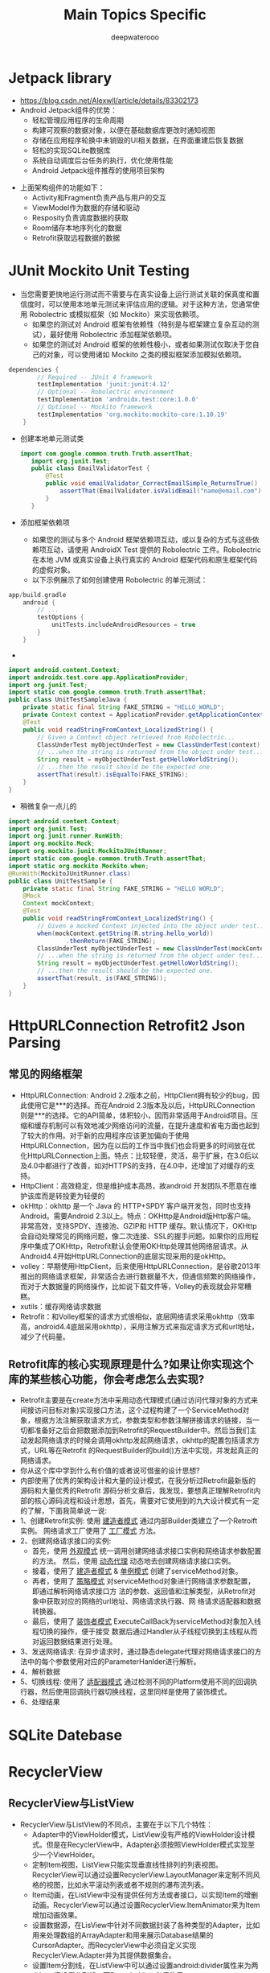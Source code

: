 #+latex_class: cn-article
#+title: Main Topics Specific
#+author: deepwaterooo

* Jetpack library
- https://blog.csdn.net/Alexwll/article/details/83302173
- Android Jetpack组件的优势：
  - 轻松管理应用程序的生命周期
  - 构建可观察的数据对象，以便在基础数据库更改时通知视图
  - 存储在应用程序轮换中未销毁的UI相关数据，在界面重建后恢复数据
  - 轻松的实现SQLite数据库
  - 系统自动调度后台任务的执行，优化使用性能
  - Android Jetpack组件推荐的使用项目架构
    
[[./pic/jetpack.png]]

- 上面架构组件的功能如下：
  - Activity和Fragment负责产品与用户的交互
  - ViewModel作为数据的存储和驱动
  - Resposity负责调度数据的获取
  - Room储存本地序列化的数据
  - Retrofit获取远程数据的数据


* JUnit Mockito Unit Testing
- 当您需要更快地运行测试而不需要与在真实设备上运行测试关联的保真度和置信度时，可以使用本地单元测试来评估应用的逻辑。对于这种方法，您通常使用 Robolectric 或模拟框架（如 Mockito）来实现依赖项。
  - 如果您的测试对 Android 框架有依赖性（特别是与框架建立复杂互动的测试），最好使用 Robolectric 添加框架依赖项。
  - 如果您的测试对 Android 框架的依赖性极小，或者如果测试仅取决于您自己的对象，可以使用诸如 Mockito 之类的模拟框架添加模拟依赖项。
#+BEGIN_SRC groovy
dependencies {
        // Required -- JUnit 4 framework
        testImplementation 'junit:junit:4.12'
        // Optional -- Robolectric environment
        testImplementation 'androidx.test:core:1.0.0'
        // Optional -- Mockito framework
        testImplementation 'org.mockito:mockito-core:1.10.19'
    }
#+END_SRC
- 创建本地单元测试类
  #+BEGIN_SRC java
 import com.google.common.truth.Truth.assertThat;
    import org.junit.Test;
    public class EmailValidatorTest {
        @Test
        public void emailValidator_CorrectEmailSimple_ReturnsTrue() {
            assertThat(EmailValidator.isValidEmail("name@email.com")).isTrue();
        }
    }
  #+END_SRC
- 添加框架依赖项 
  - 如果您的测试与多个 Android 框架依赖项互动，或以复杂的方式与这些依赖项互动，请使用 AndroidX Test 提供的 Robolectric 工件。Robolectric 在本地 JVM 或真实设备上执行真实的 Android 框架代码和原生框架代码的虚假对象。
  - 以下示例展示了如何创建使用 Robolectric 的单元测试：
#+BEGIN_SRC groovy
app/build.gradle
    android {
        // ...
        testOptions {
            unitTests.includeAndroidResources = true
        }
    }
#+END_SRC
- 
#+BEGIN_SRC java
    import android.content.Context;
    import androidx.test.core.app.ApplicationProvider;
    import org.junit.Test;
    import static com.google.common.truth.Truth.assertThat;
    public class UnitTestSampleJava {
        private static final String FAKE_STRING = "HELLO_WORLD";
        private Context context = ApplicationProvider.getApplicationContext();
        @Test
        public void readStringFromContext_LocalizedString() {
            // Given a Context object retrieved from Robolectric...
            ClassUnderTest myObjectUnderTest = new ClassUnderTest(context);
            // ...when the string is returned from the object under test...
            String result = myObjectUnderTest.getHelloWorldString();
            // ...then the result should be the expected one.
            assertThat(result).isEqualTo(FAKE_STRING);
        }
    }
    #+END_SRC    
- 稍微复杂一点儿的
#+BEGIN_SRC java
    import android.content.Context;
    import org.junit.Test;
    import org.junit.runner.RunWith;
    import org.mockito.Mock;
    import org.mockito.junit.MockitoJUnitRunner;
    import static com.google.common.truth.Truth.assertThat;
    import static org.mockito.Mockito.when;
    @RunWith(MockitoJUnitRunner.class)
    public class UnitTestSample {
        private static final String FAKE_STRING = "HELLO WORLD";
        @Mock
        Context mockContext;
        @Test
        public void readStringFromContext_LocalizedString() {
            // Given a mocked Context injected into the object under test...
            when(mockContext.getString(R.string.hello_world))
                    .thenReturn(FAKE_STRING);
            ClassUnderTest myObjectUnderTest = new ClassUnderTest(mockContext);
            // ...when the string is returned from the object under test...
            String result = myObjectUnderTest.getHelloWorldString();
            // ...then the result should be the expected one.
            assertThat(result, is(FAKE_STRING));
        }
    }
#+END_SRC

* HttpURLConnection Retrofit2 Json Parsing 
** 常见的网络框架
  - HttpURLConnection:  Android 2.2版本之前，HttpClient拥有较少的bug，因此使用它是***的选择。而在Android 2.3版本及以后，HttpURLConnection则是***的选择。它的API简单，体积较小，因而非常适用于Android项目。压缩和缓存机制可以有效地减少网络访问的流量，在提升速度和省电方面也起到了较大的作用。对于新的应用程序应该更加偏向于使用HttpURLConnection，因为在以后的工作当中我们也会将更多的时间放在优化HttpURLConnection上面。特点：比较轻便，灵活，易于扩展，在3.0后以及4.0中都进行了改善，如对HTTPS的支持，在4.0中，还增加了对缓存的支持。
  - HttpClient：高效稳定，但是维护成本高昂，故android 开发团队不愿意在维护该库而是转投更为轻便的
  - okHttp：okhttp 是一个 Java 的 HTTP+SPDY 客户端开发包，同时也支持 Android。需要Android 2.3以上。特点：OKHttp是Android版Http客户端。非常高效，支持SPDY、连接池、GZIP和 HTTP 缓存。默认情况下，OKHttp会自动处理常见的网络问题，像二次连接、SSL的握手问题。如果你的应用程序中集成了OKHttp，Retrofit默认会使用OKHttp处理其他网络层请求。从Android4.4开始HttpURLConnection的底层实现采用的是okHttp。
  - volley：早期使用HttpClient，后来使用HttpURLConnection，是谷歌2013年推出的网络请求框架，非常适合去进行数据量不大，但通信频繁的网络操作，而对于大数据量的网络操作，比如说下载文件等，Volley的表现就会非常糟糕。
  - xutils：缓存网络请求数据
  - Retrofit：和Volley框架的请求方式很相似，底层网络请求采用okhttp（效率高，android4.4底层采用okhttp），采用注解方式来指定请求方式和url地址，减少了代码量。
** Retrofit库的核心实现原理是什么?如果让你实现这个库的某些核心功能，你会考虑怎么去实现?
- Retrofit主要是在create方法中采用动态代理模式(通过访问代理对象的方式来间接访问目标对象)实现接口方法，这个过程构建了一个ServiceMethod对象，根据方法注解获取请求方式，参数类型和参数注解拼接请求的链接，当一切都准备好之后会把数据添加到Retrofit的RequestBuilder中。然后当我们主动发起网络请求的时候会调用okhttp发起网络请求，okhttp的配置包括请求方式，URL等在Retrofit 的RequestBuilder的build()方法中实现，并发起真正的网络请求。
- 你从这个库中学到什么有价值的或者说可借鉴的设计思想?
- 内部使用了优秀的架构设计和大量的设计模式，在我分析过Retrofit最新版的源码和大量优秀的Retrofit 源码分析文章后，我发现，要想真正理解Retrofit内部的核心源码流程和设计思想，首先，需要对它使用到的九大设计模式有一定的了解，下面我简单说一说:
- 1、创建Retrofit实例: 使用 _建造者模式_ 通过内部Builder类建立了一个Retroift实例。 网络请求工厂使用了 _工厂模式_ 方法。
- 2、创建网络请求接口的实例:
  - 首先，使用 _外观模式_ 统一调用创建网络请求接口实例和网络请求参数配置的方法。 然后，使用 _动态代理_ 动态地去创建网络请求接口实例。
  - 接着，使用了 _建造者模式_ & _单例模式_ 创建了serviceMethod对象。
  - 再者，使用了 _策略模式_ 对serviceMethod对象进行网络请求参数配置，即通过解析网络请求接口方 法的参数、返回值和注解类型，从Retrofit对象中获取对应的网络的url地址、网络请求执行器、网 络请求适配器和数据转换器。
  - 最后，使用了 _装饰者模式_ ExecuteCallBack为serviceMethod对象加入线程切换的操作，便于接受 数据后通过Handler从子线程切换到主线程从而对返回数据结果进行处理。
- 3、发送网络请求: 在异步请求时，通过静态delegate代理对网络请求接口的方法中的每个参数使用对应的ParameterHanlder进行解析。
- 4、解析数据
- 5、切换线程: 使用了 _适配器模式_ 通过检测不同的Platform使用不同的回调执行器，然后使用回调执行器切换线程，这里同样是使用了装饰模式。
- 6、处理结果

* SQLite Datebase


* RecyclerView
** RecyclerView与ListView
- RecyclerView与ListView的不同点，主要在于以下几个特性：
  - Adapter中的ViewHolder模式，ListView没有严格的ViewHolder设计模式。但是在RecyclerView中，Adapter必须按照ViewHolder模式实现至少一个ViewHolder。
  - 定制Item视图，ListView只能实现垂直线性排列的列表视图。RecyclerView可以通过设置RecyclerView.LayoutManager来定制不同风格的视图，比如水平滚动列表或者不规则的瀑布流列表。
  - Item动画，在ListView中没有提供任何方法或者接口，以实现Item的增删动画。RecyclerView可以通过设置RecyclerView.ItemAnimator来为Item增加动画效果。
  - 设置数据源，在LisView中针对不同数据封装了各种类型的Adapter，比如用来处理数组的ArrayAdapter和用来展示Database结果的CursorAdapter。而RecyclerView中必须自定义实现RecyclerView.Adapter并为其提供数据集合。
  - 设置Item分割线，在ListView中可以通过设置android:divider属性来为两个Item间设置分割线。而RecyclerView必须使用RecyclerView.ItemDecoration，这种实现方式更灵活，样式也更加丰富。
  - 设置Item点击事件，在ListView中存在AdapterView.OnItemClickListener接口，用来绑定Item的点击事件。而RecyclerView并没有提供这样的接口，但是它提供了另外一个接口RcyclerView.OnItemTouchListener，用来响应Item的触摸事件。
- RecyclerView的优点
  - RecyclerView封装了viewholder的回收复用，也就是说RecyclerView标准化了ViewHolder，编写Adapter面向的是ViewHolder而不再是View了，复用的逻辑被封装了，写起来更加简单。
  - 直接省去了listview中convertView.setTag(holder)和convertView.getTag()这些繁琐的步骤。
  - 提供了一种插拔式的体验，高度的解耦，异常的灵活，针对一个Item的显示RecyclerView专门抽取出了相应的类，来控制Item的显示，使其的扩展性非常强。
  - 设置布局管理器以控制Item的布局方式，横向、竖向以及瀑布流方式
    - 例如：你想控制横向或者纵向滑动列表效果可以通过LinearLayoutManager这个类来进行控制(与GridView效果对应的是GridLayoutManager,与瀑布流对应的还StaggeredGridLayoutManager等)。也就是说RecyclerView不再拘泥于ListView的线性展示方式，它也可以实现GridView的效果等多种效果。
  - 可设置Item的间隔样式（可绘制）
  - 通过继承RecyclerView的ItemDecoration这个类，然后针对自己的业务需求去书写代码。
  - 可以控制Item增删的动画，可以通过ItemAnimator这个类进行控制，当然针对增删的动画，RecyclerView有其自己默认的实现。

** 如果你想使用RecyclerView，需要做以下操作：
- RecyclerView.Adapter - 处理数据集合并负责绑定视图
- ViewHolder - 持有所有的用于绑定数据或者需要操作的View
- LayoutManager - 负责摆放视图等相关操作
- ItemDecoration - 负责绘制Item附近的分割线
- ItemAnimator - 为Item的一般操作添加动画效果，如，增删条目等

** 主要部件
*** Adapter
- 在RecylerView中，Adapter扮演着两个角色：一是根据不同viewType创建与之相应的的itemView，二是访问数据集合并将数据绑定到正确的View上。这就需要我们实现以下两个函数：
#+BEGIN_SRC java
public ViewHolder onCreateViewHolder(ViewGroup parent, int viewType); // 创建Item视图，并返回相应的ViewHolder
public void onBindViewHolder(ViewHolder holder, int position);        // 绑定数据到正确的Item视图上
#+END_SRC
- 另外我们还需要重写另一个方法，像ListView-Adapter那样，同样地告诉RecyclerView-Adapter列表Items的总数：
#+BEGIN_SRC java
public int getItemCount(); // 返回该Adapter所持有的Itme数量
#+END_SRC
*** ViewHolder
- ViewHolder描述RecylerView中某个位置的itemView和元数据信息，属于Adapter的一部分，其实现类通常用于保存findViewById的结果。 主要元素组成有：
#+BEGIN_SRC java
public static abstract class ViewHolder {
    View itemView;// itemView
    int mPosition;// 位置
    int mOldPosition;// 上一次的位置
    long mItemId;// itemId
    int mItemViewType;// itemViewType
    int mPreLayoutPosition;
    int mFlags;// ViewHolder的状态标志
    int mIsRecyclableCount;
    Recycler mScrapContainer;// 若非空，表明当前ViewHolder对应的itemView可以复用
}
#+END_SRC
- 关于ViewHolder，这里主要介绍mFlags：
  - FLAG\underBOUND——ViewHolder已经绑定到某个位置，mPosition、mItemId、mItemViewType都有效
  - FLAG\underUPDATE——ViewHolder绑定的View对应的数据过时需要重新绑定，mPosition、mItemId还是一致的
  - FLAG\underINVALID——ViewHolder绑定的View对应的数据无效，需要完全重新绑定不同的数据
  - FLAG\underREMOVED——ViewHolder对应的数据已经从数据集移除
  - FLAG\underNOT\underRECYCLABLE——ViewHolder不能复用
  - FLAG\underRETURNED\underFROM\underSCRAP——这个状态的ViewHolder会加到scrap list被复用。
  - FLAG\underCHANGED——ViewHolder内容发生变化，通常用于表明有ItemAnimator动画
  - FLAG\underIGNORE——ViewHolder完全由LayoutManager管理，不能复用
  - FLAG\underTMP\underDETACHED——ViewHolder从父RecyclerView临时分离的标志，便于后续移除或添加回来
  - FLAG\underADAPTER\underPOSITION\underUNKNOWN——ViewHolder不知道对应的Adapter的位置，直到绑定到一个新位置
  - FLAG\underADAPTER\underFULLUPDATE——方法addChangePayload(null)调用时设置
**** RecyclerView为什么强制我们实现ViewHolder模式？
- ListView使用ViewHolder的好处就在于可以避免每次getView都进行findViewById()操作，因为findViewById()利用的是DFS算法（深度优化搜索），是非常耗性能的.
- 而对于RecyclerView来说，强制实现ViewHolder的其中一个原因就是避免多次进行findViewById（）的处理；另一个原因就是因为ItemView和ViewHolder的关系是一对一，也就是说一个ViewHolder对应一个ItemView。这个ViewHolder当中持有对应的ItemView的所有信息，比如说：position；view；width等等，拿到了ViewHolder基本就拿到了ItemView的所有信息，而ViewHolder使用起来相比itemView更加方便。
- RecyclerView缓存机制缓存的就是ViewHolder（ListView缓存的是ItemView），这也是为什么RecyclerView为什么强制我们实现ViewHolder的原因。

*** LayoutManager
- LayoutManager主要作用是，测量和摆放RecyclerView中itemView，以及当itemView对用户不可见时循环复用处理。
- 布局管理器：RecyclerView.LayoutManager
- 上述代码中mLayoutManager 对象是布局管理器，RecyclerView提供了三种布局管理器：
  - LinerLayoutManager（线性）：以垂直或者水平列表方式展示Item
  - GridLayoutManager （网格）：以网格方式展示Item
  - StaggeredGridLayoutManager（瀑布流）： 以瀑布流方式展示Item
#+BEGIN_SRC java
// LinearLayoutManager是用来做列表布局，也就是单列的列表
LinearLayoutManager linearLayoutManager = new LinearLayoutManager(this);
// 设置为垂直布局，默认是垂直的（垂直：LinearLayoutManager.VERTICAL，水平：LinearLayoutManager.HORIZONTAL）
linearLayoutManager.setOrientation(LinearLayoutManager.HORIZONTAL);
// 设置布局管理器
rvView.setLayoutManager(linearLayoutManager);

// 设置网格布局
GridLayoutManager gridLayoutManager = new GridLayoutManager(this, 4); //  第二个参数，行数或是列数，瀑布流布局类似
// 设置布局管理器
rvView.setLayoutManager(gridLayoutManager);

// 设置竖直瀑布流布局
StaggeredGridLayoutManager staggeredGridLayoutManager = new StaggeredGridLayoutManager(4, StaggeredGridLayoutManager.VERTICAL);
// 设置布局管理器
rvView.setLayoutManager(staggeredGridLayoutManager);
#+END_SRC

*** ItemDecoration: 间隔样式：RecyclerView.ItemDecoration
- 当我们想在某些item上加一些特殊的UI时，往往都是在itemView中先布局好，然后通过设置可见性来决定哪些位置显示不显示。RecyclerView将itemView和装饰UI分隔开来，装饰UI即ItemDecoration，主要用于绘制item间的分割线、高亮或者margin等。其源码如下：
#+BEGIN_SRC java
public static abstract class ItemDecoration {
    // itemView绘制之前绘制，通常这部分UI会被itemView盖住
    public void onDraw(Canvas c, RecyclerView parent, State state) {
        onDraw(c, parent);
    }
    // itemView绘制之后绘制，这部分UI盖在itemView上面
    public void onDrawOver(Canvas c, RecyclerView parent, State state) {
        onDrawOver(c, parent);
    }
    // 设置itemView上下左右的间距
    public void getItemOffsets(Rect outRect, View view, RecyclerView parent, State state) {
        getItemOffsets(outRect, ((LayoutParams) view.getLayoutParams()).getViewLayoutPosition(), parent);
    }
}
#+END_SRC
- 用于绘制itemView之间的一些特殊UI，比如在itemView之前设置空白区域、画线等。
- RecyclerView 将itemView和装饰UI分隔开来，装饰UI即 ItemDecoration ，主要用于绘制item间的分割线、高亮或者margin等
- 通过recyclerView.addItemDecoration(new DividerDecoration(this))对item添加装饰；对RecyclerView设置多个ItemDecoration，列表展示的时候会遍历所有的ItemDecoration并调用里面的绘制方法，对Item进行装饰。
#+BEGIN_SRC java
public void onDraw(Canvas c, RecyclerView parent)     // 装饰的绘制在Item条目绘制之前调用，所以这有可能被Item的内容所遮挡
public void onDrawOver(Canvas c, RecyclerView parent) // 装饰的绘制在Item条目绘制之后调用，因此装饰将浮于Item之上
// 与padding或margin类似，LayoutManager在测量阶段会调用该方法，计算出每一个Item的正确尺寸并设置偏移量
public void getItemOffsets(Rect outRect, int itemPosition, RecyclerView parent) 
#+END_SRC
自定义间隔样式需要继承RecyclerView.ItemDecoration类，该类是个抽象类，主要有三个方法
#+BEGIN_SRC java
onDraw(Canvas c, RecyclerView parent, State state)     // 在Item绘制之前被调用，该方法主要用于绘制间隔样式
onDrawOver(Canvas c, RecyclerView parent, State state) // 在Item绘制之前被调用，该方法主要用于绘制间隔样式
// 设置item的偏移量，偏移的部分用于填充间隔样式，在RecyclerView的onMesure()中会调用该方法
getItemOffsets(Rect outRect, View view, RecyclerView parent, State state) 
#+END_SRC
- onDraw()和onDrawOver()这两个方法都是用于绘制间隔样式，我们只需要复写其中一个方法即可。直接来看一下自定义的间隔样式的实现，参考官方实例, 然后在代码中设置RecyclerView的间隔样式

*** ItemAnimator
- 过去AdapterView的item项操作往往是没有动画的。现在RecyclerView的ItemAnimator使得item的动画实现变得简单而样式丰富，我们可以自定义item项不同操作（如添加，删除）的动画效果。
- RecyclerView做了一个notifyItemChanged()的操作，功能都顺利实现，问题当前Item闪烁，QA甚至为此提了Bug。闪烁主要由于RecyclerView使用的默认的动画导致的，所以解决的方法就是修改默认的动画。
**** 问题解决
***** 更新部分item
    - （1）个别更新
#+BEGIN_SRC java
imgAdapter.notifyItemChanged(i); // 只更新修改的item
#+END_SRC
    - （2）删除某个
    #+BEGIN_SRC java
selectedImgs.remove(position);
notifyItemRemoved(position);
notifyItemRangeChanged(0, selectedImgs.size());
    #+END_SRC
***** 屏蔽动画方法
- DefaultItemAnimator继承自SimpleItemAnimator，里面有个方法是：
#+BEGIN_SRC java
    /**
     * Sets whether this ItemAnimator supports animations of item change events.
     * If you set this property to false, actions on the data set which change the
     * contents of items will not be animated. What those animations do is left
     * up to the discretion of the ItemAnimator subclass, in its
     * {@link #animateChange(ViewHolder, ViewHolder, int, int, int, int)} implementation.
     * The value of this property is true by default.
     *
     */
    public void setSupportsChangeAnimations(boolean supportsChangeAnimations) {
        mSupportsChangeAnimations = supportsChangeAnimations;
    }
#+END_SRC
- 只要设置为false，就可以不显示动画了，也就解决了闪烁问题。 关键代码：
#+BEGIN_SRC java
((SimpleItemAnimator)recyclerView.getItemAnimator()).setSupportsChangeAnimations(false);
#+END_SRC
***** 设置动画执行时间为0来解决闪烁问题: （这个效率会不会比较低？)
       #+BEGIN_SRC java
recyclerView.getItemAnimator().setChangeDuration(0);// 通过设置动画执行时间为0来解决闪烁问题
       #+END_SRC
***** 修改默认的动画方法
      #+BEGIN_SRC java
// 1.定义动画类
public class NoAlphaItemAnimator extends SimpleItemAnimator {
}
// 2.将DefaultItemAnimator类里的代码全部copy到自己写的动画类中，然后做一些修改。
// 3.首先找到private void animateChangeImpl(final ChangeInfo changeInfo) {}方法。
// 4.找到方法里这两句代码：
//    4.1 去掉alpha(0)
oldViewAnim.alpha(0).setListener(new VpaListenerAdapter() {...}).start();
oldViewAnim.setListener(new VpaListenerAdapter() {...}).start();
//    4.2 去掉alpha(1)
newViewAnimation.translationX(0).translationY(0).setDuration(getChangeDuration()).
                    alpha(1).setListener(new VpaListenerAdapter() {...}).start();
newViewAnimation.translationX(0).translationY(0).setDuration(getChangeDuration()).
                    setListener(new VpaListenerAdapter() {...}).start();
// 5.最后使用修改后的动画
recyclerView.setItemAnimator(new NoAlphaItemAnimator());
      #+END_SRC

*** 刷新方法
除了adapter.notifyDataSetChanged()这个方法之外，新的Adapter还提供了其他的方法，如下：
#+BEGIN_SRC java
// 刷新所有
public final void notifyDataSetChanged();
// position数据发生了改变，那调用这个方法，就会回调对应position的onBindViewHolder()方法了
public final void notifyItemChanged(int position);
// 刷新从positionStart开始itemCount数量的item了（这里的刷新指回调onBindViewHolder()方法）
public final void notifyItemRangeChanged(int positionStart, int itemCount);

// 在第position位置被插入了一条数据的时候可以使用这个方法刷新，注意这个方法调用后会有插入的动画，这个动画可以使用默认的，也可以自己定义
public final void notifyItemInserted(int position);
// 从fromPosition移动到toPosition为止的时候可以使用这个方法刷新
public final void notifyItemMoved(int fromPosition, int toPosition);
// 批量添加
public final void notifyItemRangeInserted(int positionStart, int itemCount);
// 第position个被删除的时候刷新，同样会有动画
public final void notifyItemRemoved(int position);
// 批量删除
public final void notifyItemRangeRemoved(int positionStart, int itemCount);
#+END_SRC

*** Recycler
- Recycler用于管理已经废弃或与RecyclerView分离的（scrapped or detached）item view，便于重用。Scrapped view指依附于RecyclerView，但被标记为可移除或可复用的view。
- LayoutManager获取Adapter某一项的View时会使用Recycler。当复用的View有效（clean）时，View能直接被复用，反之若View失效（dirty）时，需要重新绑定View。对于有效的View，如果不主动调用request layout，则不需要重新测量大小就能复用。在分析Recycler的复用原理之前，我们先了解下如下两个类：
*** RecycledViewPool
- RecyclerViewPool用于多个RecyclerView之间共享View。只需要创建一个RecyclerViewPool实例，然后调用RecyclerView的setRecycledViewPool(RecycledViewPool)方法即可。RecyclerView默认会创建一个RecyclerViewPool实例。
- 首先我们看一下ReyclerPool的结构。
#+BEGIN_SRC java
public static class RecycledViewPool {
    private static final int DEFAULT_MAX_SCRAP = 5;
    static class ScrapData {
        ArrayList<ViewHolder> mScrapHeap = new ArrayList<>();
        int mMaxScrap = DEFAULT_MAX_SCRAP;
        long mCreateRunningAverageNs = 0;
        long mBindRunningAverageNs = 0;
    }
    SparseArray<ScrapData> mScrap = new SparseArray<>();
}
#+END_SRC
- 可以看到RecyclerPool内部其实是一个SparseArray，可想而知，key就是我们的ViewType，而Value是ArrayList<ViewHolder>。
- 我们来看一下RecyclerPool的put方法。
#+BEGIN_SRC java
public void putRecycledView(ViewHolder scrap) {
    final int viewType = scrap.getItemViewType();
    final ArrayList<ViewHolder> scrapHeap = getScrapDataForType(viewType).mScrapHeap;
    if (mScrap.get(viewType).mMaxScrap <= scrapHeap.size()) 
        return;
    if (DEBUG && scrapHeap.contains(scrap)) 
        throw new IllegalArgumentException("this scrap item already exists");
    //重置ViewHolder
    scrap.resetInternal();
    scrapHeap.add(scrap);
}
#+END_SRC
- 其中resetInternal方法值得我们注意。
#+BEGIN_SRC java
void resetInternal() {
    mFlags = 0;
    mPosition = NO_POSITION;
    mOldPosition = NO_POSITION;
    mItemId = NO_ID;
    mPreLayoutPosition = NO_POSITION;
    mIsRecyclableCount = 0;
    mShadowedHolder = null;
    mShadowingHolder = null;
    clearPayload();
    mWasImportantForAccessibilityBeforeHidden = ViewCompat.IMPORTANT_FOR_ACCESSIBILITY_AUTO;
    mPendingAccessibilityState = PENDING_ACCESSIBILITY_STATE_NOT_SET;
    clearNestedRecyclerViewIfNotNested(this);
}
#+END_SRC
- 可以看到所有被put进入RecyclerPool中的ViewHolder都会被重置，这也就意味着RecyclerPool中的ViewHolder再被复用的时候是需要重新Bind的。这一点就可以区分和CacheViews中缓存的区别。
  
[[./pic/cache.png]]

#+BEGIN_SRC java
public static class RecycledViewPool { 
    private SparseArray<ArrayList<ViewHolder>> mScrap = new SparseArray<ArrayList<ViewHolder>>(); //  SparseArray 应用的实例
    private SparseIntArray mMaxScrap = new SparseIntArray();
    private int mAttachCount = 0;
    private static final int DEFAULT_MAX_SCRAP = 5;

    public void clear() {
        mScrap.clear();
    }
    public void setMaxRecycledViews(int viewType, int max) {
        mMaxScrap.put(viewType, max);
        final ArrayList<ViewHolder> scrapHeap = mScrap.get(viewType);
        if (scrapHeap != null) 
            while (scrapHeap.size() > max) 
                scrapHeap.remove(scrapHeap.size() - 1);
    }
    public ViewHolder getRecycledView(int viewType) {
        final ArrayList<ViewHolder> scrapHeap = mScrap.get(viewType);
        if (scrapHeap != null && !scrapHeap.isEmpty()) {
            final int index = scrapHeap.size() - 1;
            final ViewHolder scrap = scrapHeap.get(index);
            scrapHeap.remove(index);
            return scrap;
        }
        return null;
    }
    int size() {
        int count = 0;
        for (int i = 0; i < mScrap.size(); i ++) {
            ArrayList<ViewHolder> viewHolders = mScrap.valueAt(i);
            if (viewHolders != null) 
                count += viewHolders.size();
        }
        return count;
    }
    public void putRecycledView(ViewHolder scrap) {
        final int viewType = scrap.getItemViewType();
        final ArrayList scrapHeap = getScrapHeapForType(viewType);
        if (mMaxScrap.get(viewType) <= scrapHeap.size()) 
            return;
        if (DEBUG && scrapHeap.contains(scrap)) 
            throw new IllegalArgumentException("this scrap item already exists");
        scrap.resetInternal();
        scrapHeap.add(scrap);
    }
    void attach(Adapter adapter) {
        mAttachCount++;
    }
    void detach() {
        mAttachCount--;
    }
    /**
     * Detaches the old adapter and attaches the new one.
     * <p>
     * RecycledViewPool will clear its cache if it has only one adapter attached and the new
     * adapter uses a different ViewHolder than the oldAdapter.
     *
     * @param oldAdapter The previous adapter instance. Will be detached.
     * @param newAdapter The new adapter instance. Will be attached.
     * @param compatibleWithPrevious True if both oldAdapter and newAdapter are using the same
     *                               ViewHolder and view types.
     */
    void onAdapterChanged(Adapter oldAdapter, Adapter newAdapter, boolean compatibleWithPrevious) {
        if (oldAdapter != null) 
            detach();
        if (!compatibleWithPrevious && mAttachCount == 0) 
            clear();
        if (newAdapter != null) 
            attach(newAdapter);
    }
    private ArrayList<ViewHolder> getScrapHeapForType(int viewType) {
        ArrayList<ViewHolder> scrap = mScrap.get(viewType);
        if (scrap == null) {
            scrap = new ArrayList<ViewHolder>();
            mScrap.put(viewType, scrap);
            if (mMaxScrap.indexOfKey(viewType) < 0) 
                mMaxScrap.put(viewType, DEFAULT_MAX_SCRAP);
        }
        return scrap;
    }
}
#+END_SRC
- 通过源码我们可以看出mScrap是一个<viewType, List>的映射，mMaxScrap是一个<viewType, maxNum>的映射，这两个成员变量代表可复用View池的基本信息。调用setMaxRecycledViews(int viewType, int max)时，当用于复用的mScrap中viewType对应的ViewHolder个数超过maxNum时，会从列表末尾开始丢弃超过的部分。调用getRecycledView(int viewType)方法时从mScrap中移除并返回viewType对应的List的末尾项。

*** ViewCacheExtension
- ViewCacheExtension是一个由开发者控制的可以作为View缓存的帮助类。调用Recycler.getViewForPosition(int)方法获取View时，Recycler先检查attached scrap和一级缓存，如果没有则检查ViewCacheExtension.getViewForPositionAndType(Recycler, int, int)，如果没有则检查RecyclerViewPool。注意：Recycler不会在这个类中做缓存View的操作，是否缓存View完全由开发者控制。
#+BEGIN_SRC java
public abstract static class ViewCacheExtension {
    abstract public View getViewForPositionAndType(Recycler recycler, int position, int type);
}
#+END_SRC
- 现在大家熟悉了RecyclerViewPool和ViewCacheExtension的作用后，下面开始介绍Recycler。 
- 如下是Recycler的几个关键成员变量和方法：
#+BEGIN_SRC java
private ArrayList<ViewHolder> mAttachedScrap;
private ArrayList<ViewHolder> mChangedScrap; // 与RecyclerView分离的ViewHolder列表。
private ArrayList<ViewHolder> mCachedViews;  // ViewHolder缓存列表。
private ViewCacheExtension mViewCacheExtension; // 开发者控制的ViewHolder缓存
private RecycledViewPool mRecyclerPool; // 提供复用ViewHolder池。
public void bindViewToPosition(View view, int position); // 将某个View绑定到Adapter的某个位置。
public View getViewForPosition(int position);
#+END_SRC
- 获取某个位置需要展示的View，先检查是否有可复用的View，没有则创建新View并返回。具体过程为：
  - 检查mChangedScrap，若匹配到则返回相应holder
  - 检查mAttachedScrap，若匹配到、且holder有效则返回相应holder
  - 检查mViewCacheExtension，若匹配到则返回相应holder
  - 检查mRecyclerPool，若匹配到则返回相应holder
  - 否则执行Adapter.createViewHolder()，新建holder实例
  - 返回holder.itemView
- 注：以上每步匹配过程都可以匹配position或itemId（如果有stableId）。

** RecyclerView的缓存机制
- https://www.jianshu.com/p/3e9aa4bdaefd 希望能更深入地理解一下缓存机制
- ListView的缓存机制：
  - listView 是继承于 AbsListView ，RecycleBin 是 AbsListView 的内部类，其作用是通过两级缓存来缓存 view。
  - 一级缓存：mActiveViews
    - 第一级缓存，这些 View 是布局过程开始时屏幕上的 view，layout 开始时这个数组被填充，layout 结束，mActiveViews 中的 View 移动到 mScrapView，意义在于快速重用屏幕上可见的列表项 ItemView，而不需要重新 createView 和 bindView。Active View：是缓存在屏幕内的ItemView，当列表数据发生变化时，屏幕内的数据可以直接拿来复用，无须进行数据绑定。
  - 二级缓存：mScrapView
    - 第二级缓存，mScrapView 是多个 List 组成的数据，数组的长度为 viewTypeCount，每个 List 缓存不同类型 Item 布局的 View，其意义在于缓存离开屏幕的 ItemView，目的是让即将进入屏幕的 itemView 重用，当 mAdapter 被更换时，mScrapViews 则被清空。Scrap view：缓存屏幕外的ItemView，这里所有的缓存的数据都是"脏的"，也就是数据需要重新绑定，也就是说屏幕外的所有数据在进入屏幕的时候都要走一遍getView（）方法。当Active View和Scrap View中都没有缓存的时候就会直接create view。
    - 再来一张图，看看ListView的缓存流程
      
[[./pic/listviewcache.png]]

- RecyclerView 也有一个类专门来管理缓存，不过与 ListView 不同的是，RecylerView 缓存的是 ViewHolder，而且实现的是四级缓存。
  - 一级：Scrap
    - 对应ListView 的一级缓存，快速重用屏幕上可见的 ViewHolder。
    - 简而言之，屏幕内显示的。
  - 二级：Cached
    - 对应ListView的二级缓存，如果仍依赖于 RecyclerView(比如已经滑出可视范围，但还没有被移除掉)，但已经被标记移除的 ItemView 集合被添加到 mAttachedScrap 中。然后如果 mAttachedScrap 中不再依赖时会被加入到 mCachedViews 中，默认缓存 2 个 ItemView，RecycleView 从这里获取的缓存时，如果数据源不变的情况下，无需重新 bindView。
    - 简而言之，linearlayoutmanager来说cached缓存默认大小为2，起到的作用就是rv滑动时刚被移出屏幕的viewholer的收容所。
  - 三级：CacheExtension
    - 第三级缓存，其实是一个抽象静态类，用于充当附加的缓存池，当 RecyclerView 从 mCacheViews 找不到需要的 View 时，将会从 ViewCacheExtension 中寻找。不过这个缓存是由开发者维护的，如果没有设置它，则不会启用。通常我们也不会设置它，除非有特殊需求，比如要在调用系统的缓存池之前，返回一个特定的视图，才会用到它。
    - 简而言之，这是一个自定义的缓存，没错rv是可以自定义缓存行为的。
    - 目前来说这还只是个空实现而已，从这点来看其实rv所说的四级缓存本质上还只是三级缓存。
  - 四级：RecycledViewPool（最强大）
    - 它是一个缓存池，实现上，是通过一个默认为 5 大小的 ArrayList 实现的。这一点，同 ListView 的 RecyclerBin 这个类一样。每一个 ArrayList 又都是放在一个 Map 里面的，SparseArray 用两个数组用来替代 Map。
    - 把所有的 ArrayList 放在一个 Map 里面，这也是 RecyclerView 最大的亮点，这样根据 itemType 来取不同的缓存 Holder，每一个 Holder 都有对应的缓存，而只需要为这些不同 RecyclerView 设置同一个 Pool 就可以了。
    - 简而言之， pool一般会和cached配合使用，这么来说，cached存不下的会被保存到pool中毕竟cached默认容量大小只有2，但是pool容量 也是有限的当保存满之后再有viewholder到来的话就只能会无情抛弃掉，它也有一个默认的容量大小
  - Scrap对应ListView 的Active View，就是屏幕内的缓存数据，就是相当于换了个名字，可以直接拿来复用。
  - Cache 刚刚移出屏幕的缓存数据，默认大小是2个，当其容量被充满同时又有新的数据添加的时候，会根据FIFO原则，把优先进入的缓存数据移出并放到下一级缓存中，然后再把新的数据添加进来。Cache里面的数据是干净的，也就是携带了原来的ViewHolder的所有数据信息，数据可以直接来拿来复用。需要注意的是，cache是根据position来寻找数据的，这个postion是根据第一个或者最后一个可见的item的position以及用户操作行为（上拉还是下拉）。
    - 举个栗子：当前屏幕内第一个可见的item的position是1，用户进行了一个下拉操作，那么当前预测的position就相当于（1-1=0），也就是position=0的那个item要被拉回到屏幕，此时RecyclerView就从Cache里面找position=0的数据，如果找到了就直接拿来复用。
  - ViewCacheExtension是google留给开发者自己来自定义缓存的，这个ViewCacheExtension我个人建议还是要慎用，因为我扒拉扒拉网上其他的博客，没有找到对应的使用场景，而且这个类的api设计的也有些奇怪，只有一个
#+BEGIN_SRC java
public abstract View getViewForPositionAndType(@NonNull Recycler recycler, int position, int type);
#+END_SRC
    - 让开发者重写通过position和type拿到ViewHolder的方法，却没有提供如何产生ViewHolder或者管理ViewHolder的方法，给人一种只出不进的感觉，还是那句话慎用。
  - RecycledViewPool刚才说了Cache默认的缓存数量是2个，当Cache缓存满了以后会根据FIFO（先进先出）的规则把Cache先缓存进去的ViewHolder移出并缓存到RecycledViewPool中，RecycledViewPool默认的缓存数量是5个。RecycledViewPool与Cache相比不同的是，从Cache里面移出的ViewHolder再存入RecycledViewPool之前ViewHolder的数据会被全部重置，相当于一个新的ViewHolder，而且Cache是根据position来获取ViewHolder，而RecycledViewPool是根据itemType获取的，如果没有重写getItemType()方法，itemType就是默认的。因为RecycledViewPool缓存的ViewHolder是全新的，所以取出来的时候需要走onBindViewHolder（）方法。

#+BEGIN_SRC java
  private static final int DEFAULT_MAX_SCRAP = 5;
#+END_SRC

  [[./pic/recyclerviewcache.jpg]]
   
- Scrap: 在屏幕内可视的Item。
- Cache: 在屏幕外的Item
- ViewCacheExtension : 用户自定义的缓存策略
- RecycledViewPool : 被废弃的itemview,脏数据,需要重新onBindViewHolder.
- Recycler缓存ViewHolder对象有4个等级，优先级从高到底依次为：
  - 1、ArrayList mAttachedScrap --- 缓存屏幕中可见范围的ViewHolder
  - 2、ArrayList mCachedViews ---- 缓存滑动时即将与RecyclerView分离的ViewHolder，按子View的position或id缓存，默认最多存放2个
  - 3、ViewCacheExtension mViewCacheExtension --- 开发者自行实现的缓存
  - 4、RecycledViewPool mRecyclerPool --- ViewHolder缓存池，本质上是一个SparseArray，其中key是ViewType(int类型)，value存放的是 ArrayList< ViewHolder>，默认每个ArrayList中最多存放5个ViewHolder。

- RecyclerView滑动时会触发onTouchEvent#onMove，回收及复用ViewHolder在这里就会开始。我们知道设置RecyclerView时需要设置LayoutManager,LayoutManager负责RecyclerView的布局，包含对ItemView的获取与复用。以LinearLayoutManager为例，当RecyclerView重新布局时会依次执行下面几个方法：
  - onLayoutChildren()：对RecyclerView进行布局的入口方法
  - fill(): 负责对剩余空间不断地填充，调用的方法是layoutChunk()
  - layoutChunk()：负责填充View,该View最终是通过在缓存类Recycler中找到合适的View的
- 上述的整个调用链：onLayoutChildren()->fill()->layoutChunk()->next()->getViewForPosition(),getViewForPosition()即是是从RecyclerView的回收机制实现类Recycler中获取合适的View，
- 下面主要就来从看这个Recycler#getViewForPosition()的实现。
#+BEGIN_SRC java
@NonNull 
public View getViewForPosition(int position) { 
    return getViewForPosition(position, false); 
} 
View getViewForPosition(int position, boolean dryRun) { 
    return tryGetViewHolderForPositionByDeadline(position, dryRun, FOREVER_NS).itemView; 
} 
#+END_SRC
- 他们都会执行tryGetViewHolderForPositionByDeadline函数，继续跟进去：
#+BEGIN_SRC java
ViewHolder tryGetViewHolderForPositionByDeadline(int position, boolean dryRun, long deadlineNs) { 
    // ...省略     
    boolean fromScrapOrHiddenOrCache = false; 
    ViewHolder holder = null; 
    // 预布局 属于特殊情况 从mChangedScrap中获取ViewHolder 
    if (mState.isPreLayout()) { 
        holder = getChangedScrapViewForPosition(position); 
        fromScrapOrHiddenOrCache = holder != null; 
    } 
    if (holder == null) { 
        // 1、尝试从mAttachedScrap中获取ViewHolder, 此时获取的是屏幕中可见范围中的ViewHolder 
        // 2、mAttachedScrap缓存中没有的话，继续从mCachedViews尝试获取ViewHolder 
        holder = getScrapOrHiddenOrCachedHolderForPosition(position, dryRun); 
        //  ...省略 
    } 
    if (holder == null) { 
        final int offsetPosition = mAdapterHelper.findPositionOffset(position); 
        //  ...省略 
        final int type = mAdapter.getItemViewType(offsetPosition); 
        // 如果Adapter中声明了Id，尝试从id中获取，这里不属于缓存 
        if (mAdapter.hasStableIds()) 
            holder = getScrapOrCachedViewForId(mAdapter.getItemId(offsetPosition), type, dryRun); 
        if (holder == null && mViewCacheExtension != null) { 
            //  3、从自定义缓存mViewCacheExtension中尝试获取ViewHolder，该缓存需要开发者实现 
            final View view = mViewCacheExtension.getViewForPositionAndType(this, position, type); 
            if (view != null) 
                holder = getChildViewHolder(view); 
        } 
        if (holder == null) { //  fallback to pool 
            // 4、从缓存池mRecyclerPool中尝试获取ViewHolder 
            holder = getRecycledViewPool().getRecycledView(type); 
            if (holder != null) { 
                // 如果获取成功，会重置ViewHolder状态，所以需要重新执行Adapter#onBindViewHolder绑定数据 
                holder.resetInternal(); 
                if (FORCE_INVALIDATE_DISPLAY_LIST) 
                    invalidateDisplayListInt(holder); 
            } 
        } 
        if (holder == null) { 
            // ...省略 
            // 5、若以上缓存中都没有找到对应的ViewHolder，最终会调用Adapter中的onCreateViewHolder创建一个 
            holder = mAdapter.createViewHolder(RecyclerView.this, type); 
        } 
    } 
    boolean bound = false; 
    if (mState.isPreLayout() && holder.isBound()) { 
        holder.mPreLayoutPosition = position; 
    } else if (!holder.isBound() || holder.needsUpdate() || holder.isInvalid()) { 
        final int offsetPosition = mAdapterHelper.findPositionOffset(position); 
        // 6、如果需要绑定数据，会调用Adapter#onBindViewHolder来绑定数据 
        bound = tryBindViewHolderByDeadline(holder, offsetPosition, position, deadlineNs); 
    } 
    // ...省略 
    return holder; 
} 
#+END_SRC
- 终于到了缓存机制最核心的地方，为了方便大家阅读，我对这部分源码进行了删减，直接从官方给的注释里面看。
#+BEGIN_SRC java
// (0) If there is a changed scrap, try to find from there
if (mState.isPreLayout()) {
    holder = getChangedScrapViewForPosition(position);
    fromScrapOrHiddenOrCache = holder != null;
}
#+END_SRC 
- 这里面只有设置动画以后才会为true，跟咱们讲的缓存也没有多大关系，直接略过。
#+BEGIN_SRC java
 // 1) Find by position from scrap/hidden list/cache
if (holder == null) {
    holder = getScrapOrHiddenOrCachedHolderForPosition(position, dryRun);
}
#+END_SRC 
- 这里就开始拿第一级和第二级缓存了getScrapOrHiddenOrCachedHolderForPosition（）这个方法可以深入去看以下，注意这里传的参数是position（dryRun这个参数不用管），就跟我之前说的，Scrap和Cache是根据position拿到缓存。
#+BEGIN_SRC java
if (holder == null && mViewCacheExtension != null) {
    // We are NOT sending the offsetPosition because LayoutManager does not
    // know it.
    final View view = mViewCacheExtension
            .getViewForPositionAndType(this, position, type);
    if (view != null) {
        holder = getChildViewHolder(view);

    }
}
#+END_SRC 
- 这里开始拿第三级缓存了，这里我们不自定义ViewCacheExtension就不会进入判断条件，还是那句话慎用。
#+BEGIN_SRC java
if (holder == null) { // fallback to pool
    if (DEBUG) {
        Log.d(TAG, "tryGetViewHolderForPositionByDeadline("
              + position + ") fetching from shared pool");
    }
    holder = getRecycledViewPool().getRecycledView(type);
    if (holder != null) {
        holder.resetInternal();
        if (FORCE_INVALIDATE_DISPLAY_LIST) {
            invalidateDisplayListInt(holder);
        }
    }
}
#+END_SRC 
- 这里到了第四级缓存RecycledViewPool，getRecycledViewPool().getRecycledView(type);通过type拿到ViewHolder，接着holder.resetInternal();重置ViewHolder，让其变成一个全新的ViewHolder
#+BEGIN_SRC java
if (holder == null) {
    long start = getNanoTime();
    if (deadlineNs != FOREVER_NS
        && !mRecyclerPool.willCreateInTime(type, start, deadlineNs)) {
        // abort - we have a deadline we can't meet
        return null;
    }
    holder = mAdapter.createViewHolder(RecyclerView.this, type);
    if (ALLOW_THREAD_GAP_WORK) {
        // only bother finding nested RV if prefetching
        RecyclerView innerView = findNestedRecyclerView(holder.itemView);
        if (innerView != null) {
            holder.mNestedRecyclerView = new WeakReference<>(innerView);
        }
    }
}
#+END_SRC 
- 到这里如果ViewHolder还为null的话，就会create view了，创建一个新的ViewHolder
#+BEGIN_SRC java
boolean bound = false;
if (mState.isPreLayout() && holder.isBound()) {
    // do not update unless we absolutely have to.
    holder.mPreLayoutPosition = position;
} else if (!holder.isBound() || holder.needsUpdate() || holder.isInvalid()) {
    if (DEBUG && holder.isRemoved()) {
        throw new IllegalStateException("Removed holder should be bound and it should"
                                        + " come here only in pre-layout. Holder: " + holder
                                        + exceptionLabel());
    }
    final int offsetPosition = mAdapterHelper.findPositionOffset(position);
    bound = tryBindViewHolderByDeadline(holder, offsetPosition, position, deadlineNs);
}  
#+END_SRC 
- 这里else if (!holder.isBound() || holder.needsUpdate() || holder.isInvalid())是判断这个ViewHolder是不是有效的，也就是可不可以复用，如果不可以复用就会进入tryBindViewHolderByDeadline(holder, offsetPosition, position, deadlineNs);这个方法，在这里面调用了bindViewHolder（）方法。
- 点进去看一眼
#+BEGIN_SRC java
private boolean tryBindViewHolderByDeadline(@NonNull ViewHolder holder, int offsetPosition,
                                            int position, long deadlineNs) {
    mAdapter.bindViewHolder(holder, offsetPosition);
    return true;
}
#+END_SRC 
- 在点进去就到了我们熟悉的onBindViewHolder（）
#+BEGIN_SRC java
public final void bindViewHolder(@NonNull VH holder, int position) {
    onBindViewHolder(holder, position, holder.getUnmodifiedPayloads());
}
#+END_SRC 
- 至此，缓存机制的整体流程就全部分析完毕了。

[[./pic/cache2.png]]

- 通过mAttachedScrap、mCachedViews及mViewCacheExtension获取的ViewHolder不需要重新创建布局及绑定数据；通过缓存池mRecyclerPool获取的ViewHolder不需要重新创建布局，但是需要重新绑定数据；如果上述缓存中都没有获取到目标ViewHolder，那么就会回调Adapter#onCreateViewHolder()创建布局，以及回调Adapter#onBindViewHolder()来绑定数据
- RecyclerView 滑动场景下的回收复用涉及到的结构体两个：
  - mCachedViews 和 RecyclerViewPool
  - mCachedViews 优先级高于 RecyclerViewPool，回收时，最新的 ViewHolder 都是往 mCachedViews 里放，如果它满了，那就移出一个扔到 ViewPool 里好空出位置来缓存最新的 ViewHolder。
  - 复用时，也是先到 mCachedViews 里找 ViewHolder，但需要各种匹配条件，概括一下就是只有原来位置的卡位可以复用存在 mCachedViews 里的 ViewHolder，如果 mCachedViews 里没有，那么才去 ViewPool 里找。
  - 在 ViewPool 里的 ViewHolder 都是跟全新的 ViewHolder 一样，只要 type 一样，有找到，就可以拿出来复用，重新绑定下数据即可。

** 你可能不知道的RecyclerView性能优化策略
- 1.不要在onBindViewHolder()中设置监听器，在onCreateViewHolder()中设置监听器.
- 2.对于使用LinearLayoutManager的情况，做如下设置
#+BEGIN_SRC java
LinearLayoutManager.setInitialPrefetchitemCount();
#+END_SRC
  - 用户滑动到横向滑动的item RecyclerView的时候，由于需要创建更复杂的RecyclerView以及多个子view,可能会导致页面卡顿
  - 由于RenderThread的存在，RecyclerView会进行prefetch
  - LinearLayoutManager.setInitialPrefetchItemCount(int? 横向列表初次显示可见的item个数)
    - 只有LinearLayoutManager有这个API
    - 只有潜逃在内部的RecyclerView才会生效.
- 3.当数据容量固定的时候，设置
#+BEGIN_SRC java
RecyclerView.setHasFixedSize(true);
// 伪代码
void onContentsChanged() {
    if (mHasFixedSize) 
        layoutChildren();
    else requestLayout();
}
#+END_SRC
  - 什么时候用？
    - 如果Adapter的数据变化不会导致RecyclerView的大小变化就可以用
- 4.多个RectclerView共用RecycledViewPool.
  
  [[./pic/viewpool.jpg]]
- 5.使用DiffUtil


* 滑动刷新: 参考一下别人的知识点梳理
- https://github.com/lelelongwang/WanJetpack
- 滑动刷新： 一般滑动刷新用于RecyclerView中的下拉刷新和上拉加载更多。
官方文档
- 官方demo：
  - SwipeRefreshLayoutBasic
  - SwipeRefreshMultipleViews
- 滑动刷新界面实现方案：
  - 三方框架：SmartRefreshLayout
  - 自己实现有三种方案：
    - 方案一： 可以在RecyclerView外层自定义一个布局，里面放三个控件：HeaderView、RecyclerView、FooterView。 结合SwipeRefreshLayout的话，只需要写个FooterView就行了。Android 简单易上手的下拉刷新控件、Android RecyclerView下拉刷新 & 上拉加载更多
    - 方案二： 可以作为RecyclerView的两个item处理，通过不同的Type类型区分
    - 方案三： 可以通过ConcatAdapter配置：使用 ConcatAdapter 顺序连接其他 Adapter
    - 方案四： 可以直接用 PagingDataAdapter.withLoadStateFooter()加载页脚，但是下拉刷新还要自己实现。查询PagingDataAdapter中的实现方式发现，其实该方法也就是方案三，只是在PagingDataAdapter中已经封装好了。
    - 关于下拉刷新，还可以利用左滑删除的思想实现，但是体验不是特别理想，暂时pass该方案
- 滑动刷新功能实现方案：
  - 如果是 ConcatAdapter、PagingDataAdapter ： 即用了 Paging3 ，相关说明参考上面的Paging 库说明。
  - 如果是 ListAdapter 、 RecyclerView.Adapter：
  - 下拉刷新、左滑删除参考demo：
    - AndroidSwipeLayout
    - SwipeRecyclerView
    - Android 简单易上手的下拉刷新控件
- 加载状态
  - 加载状态的几个场景：下拉刷新、上拉加载更多、底部的已加载全部内容、首次进入页面的加载状态（及加载失败提醒）
  - 下拉刷新、上拉加载更多：略
  - 首次进入页面的加载状态：
  - 底部的已加载全部内容：方案比较多，个人比较倾向下面两种方案
    - 方案一：通过withLoadStateFooter实现，和上拉加载更多用同一套布局，同一个adapter。【参考本demo】
    - 方案二：通过ConcatAdapter.addAdapter实现，专门显示加载更多
- 动画
  - Animation 动画： 下拉刷新场景通过属性动画实现
  - 官方文档
  - 属性动画：
    - ValueAnimator： 属性动画的主计时引擎，它也可计算要添加动画效果的属性的值。它具有计算动画值所需的所有核心功能，同时包含每个动画的计时详情、有关动画是否重复播放的信息、用于接收更新事件的监听器以及设置待评估自定义类型的功能。为属性添加动画效果分为两个步骤：计算添加动画效果之后的值，以及对要添加动画效果的对象和属性设置这些值。ValueAnimator 不会执行第二个步骤，因此，您必须监听由 ValueAnimator 计算的值的更新情况，并使用您自己的逻辑修改要添加动画效果的对象。如需了解详情，请参阅使用 ValueAnimator 添加动画效果部分。
    - ObjectAnimator： ValueAnimator 的子类，用于设置目标对象和对象属性以添加动画效果。此类会在计算出动画的新值后相应地更新属性。在大多数情况下，您不妨使用 ObjectAnimator，因为它可以极大地简化对目标对象的值添加动画效果这一过程。不过，有时您需要直接使用 ValueAnimator，因为 ObjectAnimator 存在其他一些限制，例如要求目标对象具有特定的访问器方法。
    - AnimationSet： 此类提供一种将动画分组在一起的机制，以使它们彼此相对运行。您可以将动画设置为一起播放、按顺序播放或者在指定的延迟时间后播放。如需了解详情，请参阅使用 AnimatorSet 编排多个动画部分。
    - LayoutTransition：
    - LayoutAnimations：